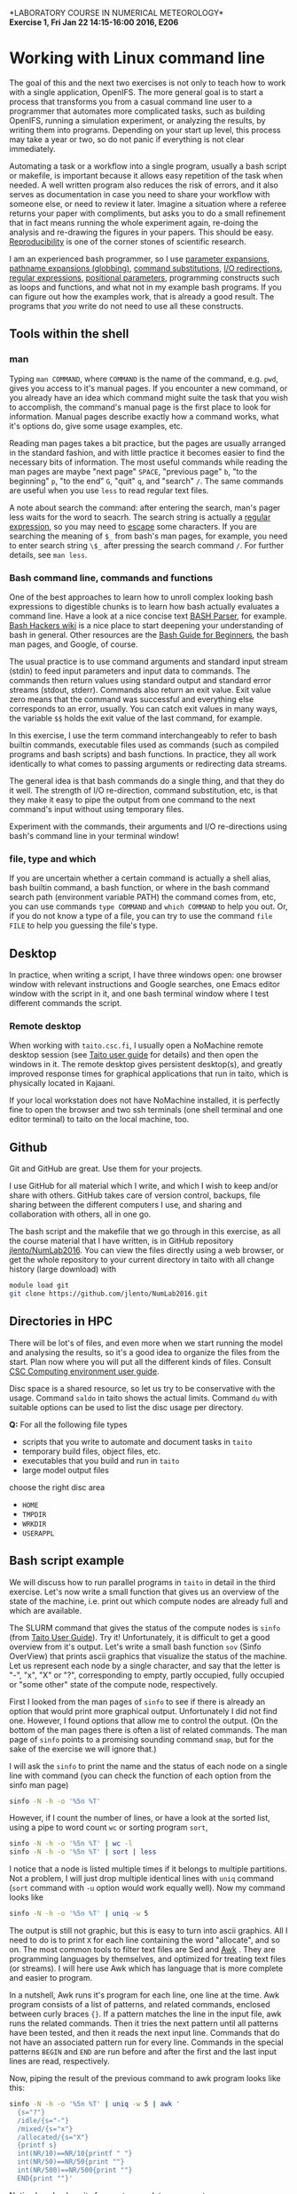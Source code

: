 #+LATEX_CLASS_OPTIONS: [12pt, a4paper]
#+LATEX_HEADER: \input{exercise_header.tex}
#+PROPERTY: header-args :mkdirp yes
#+OPTIONS: toc:nil

*LABORATORY COURSE IN NUMERICAL METEOROLOGY*\\
*Exercise 1, Fri Jan 22 14:15-16:00 2016, E206*

* Working with Linux command line

The goal of this and the next two exercises is not only to teach how
to work with a single application, OpenIFS. The more general goal is
to start a process that transforms you from a casual command line user
to a programmer that automates more complicated tasks, such as
building OpenIFS, running a simulation experiment, or analyzing the
results, by writing them into programs.  Depending on your start up
level, this process may take a year or two, so do not panic if
everything is not clear immediately.

Automating a task or a workflow into a single program, usually a bash
script or makefile, is important because it allows easy repetition of
the task when needed. A well written program also reduces the risk of
errors, and it also serves as documentation in case you need to share
your workflow with someone else, or need to review it later. Imagine a
situation where a referee returns your paper with compliments, but
asks you to do a small refinement that in fact means running the whole
experiment again, re-doing the analysis and re-drawing the figures in
your papers. This should be easy. [[https://en.wikipedia.org/wiki/Reproducibility][Reproducibility]] is one of the corner
stones of scientific research.

I am an experienced bash programmer, so I use [[http://wiki.bash-hackers.org/syntax/pe][parameter expansions]],
[[http://wiki.bash-hackers.org/syntax/expansion/globs][pathname expansions (globbing)]], [[http://wiki.bash-hackers.org/syntax/expansion/cmdsubst][command substitutions]], [[https://en.wikipedia.org/wiki/Redirection_(computing)][I/O
redirections]], [[http://tldp.org/LDP/Bash-Beginners-Guide/html/sect_04_01.html][regular expressions]], [[http://wiki.bash-hackers.org/scripting/posparams][positional parameters]], programming
constructs such as loops and functions, and what not in my example
bash programs. If you can figure out how the examples work, that is
already a good result. The programs that /you/ write do not need to
use all these constructs.

** Tools within the shell

*** man

Typing ~man COMMAND~, where ~COMMAND~ is the name of the command,
e.g. ~pwd~, gives you access to it's manual pages. If you encounter a
new command, or you already have an idea which command might suite the
task that you wish to accomplish, the command's manual page is the
first place to look for information. Manual pages describe exactly how
a command works, what it's options do, give some usage examples, etc.

Reading man pages takes a bit practice, but the pages are usually
arranged in the standard fashion, and with little practice it becomes
easier to find the necessary bits of information. The most useful
commands while reading the man pages are maybe "next page" ~SPACE~,
"previous page" ~b~, "to the beginning" ~p~, "to the end" ~G~, "quit"
~q~, and "search" ~/~. The same commands are useful when you use
~less~ to read regular text files.

A note about search the command: after entering the search, man's
pager less waits for the word to seacrh. The search string is actually
a [[https://en.wikipedia.org/wiki/Regular_expression][regular expression]], so you may need to [[https://en.wikipedia.org/wiki/Escape_character][escape]] some characters. If
you are searching the meaning of ~$_~ from bash's man pages, for
example, you need to enter search string ~\$_~ after pressing the
search command ~/~. For further details, see ~man less~.

*** Bash command line, commands and functions

One of the best approaches to learn how to unroll complex looking bash
expressions to digestible chunks is to learn how bash actually
evaluates a command line. Have a look at a nice concise text [[http://mywiki.wooledge.org/BashParser][BASH
Parser]], for example. [[http://wiki.bash-hackers.org/start][Bash Hackers wiki]] is a nice place to start
deepening your understanding of bash in general. Other resources are
the [[http://tldp.org/LDP/Bash-Beginners-Guide/html/index.html][Bash Guide for Beginners]], the bash man pages, and Google, of
course.

The usual practice is to use command arguments and standard input
stream (stdin) to feed input parameters and input data to
commands. The commands then return values using standard output and
standard error streams (stdout, stderr). Commands also return an exit
value. Exit value zero means that the command was successful and
everything else corresponds to an error, usually. You can catch exit
values in many ways, the variable ~$$~ holds the exit value of the
last command, for example.

In this exercise, I use the term command interchangeably to refer to
bash builtin commands, executable files used as commands (such as
compiled programs and bash scripts) and bash functions. In practice,
they all work identically to what comes to passing arguments or
redirecting data streams.

The general idea is that bash commands do a single thing, and that
they do it well. The strength of I/O re-direction, command
substitution, etc, is that they make it easy to pipe the output from
one command to the next command's input without using temporary files.

Experiment with the commands, their arguments and I/O re-directions
using bash's command line in your terminal window!

*** file, type and which

If you are uncertain whether a certain command is actually a shell
alias, bash builtin command, a bash function, or where in the bash
command search path (environment variable PATH) the command comes
from, etc, you can use commands ~type COMMAND~ and ~which COMMAND~ to
help you out. Or, if you do not know a type of a file, you can try to
use the command ~file FILE~ to help you guessing the file's type.

** Desktop

In practice, when writing a script, I have three windows open: one
browser window with relevant instructions and Google searches, one
Emacs editor window with the script in it, and one bash terminal
window where I test different commands the script.

*** Remote desktop

When working with ~taito.csc.fi~, I usually open a NoMachine remote
desktop session (see [[https://research.csc.fi/csc-guide-connecting-the-servers-of-csc][Taito user guide]] for details) and then open the
windows in it. The remote desktop gives persistent desktop(s), and
greatly improved response times for graphical applications that run in
taito, which is physically located in Kajaani.

If your local workstation does not have NoMachine installed, it is
perfectly fine to open the browser and two ssh terminals (one shell
terminal and one editor terminal) to taito on the local machine, too.

** Github

Git and GitHub are great. Use them for your projects.

I use GitHub for all material which I write, and which I wish to keep
and/or share with others. GitHub takes care of version control,
backups, file sharing between the different computers I use, and
sharing and collaboration with others, all in one go.

The bash script and the makefile that we go through in this exercise,
as all the course material that I have written, is in GitHub
repository [[https://github.com/jlento/NumLab2016][jlento/NumLab2016]]. You can view the files directly using a
web browser, or get the whole repository to your current directory
in taito with all change history (large download) with

#+BEGIN_SRC bash :results output drawer :dir /tmp
module load git
git clone https://github.com/jlento/NumLab2016.git
#+END_SRC

#+RESULTS:
:RESULTS:
:END:

** Directories in HPC

There will be lot's of files, and even more when we start running the
model and analysing the results, so it's a good idea to organize the
files from the start. Plan now where you will put all the different
kinds of files. Consult [[https://research.csc.fi/csc-guide-directories-and-data-storage-at-csc][CSC Computing environment user guide]].

Disc space is a shared resource, so let us try to be conservative with
the usage. Command ~saldo~ in taito shows the actual limits. Command
~du~ with suitable options can be used to list the disc usage per
directory.

*Q:* For all the following file types

- scripts that you write to automate and document tasks in ~taito~
- temporary build files, object files, etc.
- executables that you build and run in ~taito~
- large model output files

choose the right disc area

- ~HOME~
- ~TMPDIR~
- ~WRKDIR~
- ~USERAPPL~

** Bash script example

We will discuss how to run parallel programs in ~taito~ in detail in
the third exercise. Let's now write a small function that gives us an
overview of the state of the machine, i.e. print out which compute
nodes are already full and which are available.

The SLURM command that gives the status of the compute nodes is
~sinfo~ (from [[https://research.csc.fi/taito-monitoring-the-load][Taito User Guide]]). Try it! Unfortunately, it is
difficult to get a good overview from it's output. Let's write a small
bash function ~sov~ (Sinfo OverView) that prints ascii graphics that
visualize the status of the machine. Let us represent each node by a
single character, and say that the letter is "-", "x", "X" or "?",
corresponding to empty, partly occupied, fully occupied or "some
other" state of the compute node, respectively.

First I looked from the man pages of ~sinfo~ to see if there is
already an option that would print more graphical
output. Unfortunately I did not find one. However, I found options
that allow me to control the output. (On the bottom of the man pages
there is often a list of related commands. The man page of ~sinfo~
points to a promising sounding command ~smap~, but for the sake of the
exercise we will ignore that.)

I will ask the ~sinfo~ to print the name and the status of each node
on a single line with command (you can check the function of each
option from the sinfo man page)

#+BEGIN_SRC bash :results silent
sinfo -N -h -o '%5n %T'
#+END_SRC

However, if I count the number of lines, or have a look at the sorted
list, using a pipe to word count ~wc~ or sorting program ~sort~,

#+BEGIN_SRC bash :results silent
sinfo -N -h -o '%5n %T' | wc -l
sinfo -N -h -o '%5n %T' | sort | less
#+END_SRC

I notice that a node is listed multiple times if it belongs to
multiple partitions. Not a problem, I will just drop multiple
identical lines with ~uniq~ command (~sort~ command with ~-u~ option
would work equally well). Now my command looks like

#+BEGIN_SRC bash :results silent
sinfo -N -h -o '%5n %T' | uniq -w 5
#+END_SRC

The output is still not graphic, but this is easy to turn into ascii
graphics. All I need to do is to print ~X~ for each line containing
the word "allocate", and so on. The most common tools to filter text
files are Sed and
[[http://www.gnu.org/software/gawk/manual/gawk.html][Awk]] . They are
programming languages by themselves, and optimized for treating text
files (or streams). I will here use Awk which has language that is
more complete and easier to program.

In a nutshell, Awk runs it's program for each line, one line at the
time. Awk program consists of a list of patterns, and related
commands, enclosed between curly braces ~{}~. If a pattern matches the
line in the input file, awk runs the related commands. Then it tries
the next pattern until all patterns have been tested, and then it
reads the next input line. Commands that do not have an associated
pattern run for every line. Commands in the special patterns ~BEGIN~
and ~END~ are run before and after the first and the last input lines
are read, respectively.

Now, piping the result of the previous command to awk program looks like this:

#+BEGIN_SRC bash :results silent
    sinfo -N -h -o '%5n %T' | uniq -w 5 | awk '
      {s="?"}
      /idle/{s="-"}
      /mixed/{s="x"}
      /allocated/{s="X"}
      {printf s}
      int(NR/10)==NR/10{printf " "}
      int(NR/50)==NR/50{print ""}
      int(NR/500)==NR/500{print ""}
      END{print ""}'
#+END_SRC

Notice how bash waits for you to complete open quote.

As a final touch, let us wrap the whole thing into a bash function
~sov~, and insert the /positional parameters/ ~$@~ of the ~sov~
function into the parameters of ~sinfo~:

#+BEGIN_SRC bash :tangle ../scripts/sov_fun.bash
sov () {
    sinfo -N -h -o '%5n %T' "$@" | uniq -w 5 | awk '
      {s="?"}
      /idle/{s="-"}
      /mixed/{s="x"}
      /allocated/{s="X"}
      {printf s}
      int(NR/10)==NR/10{printf " "}
      int(NR/50)==NR/50{print ""}
      int(NR/500)==NR/500{print ""}
      END{print ""}'
}
#+END_SRC

We can get the above lines defining the ~sov~ function from GitHub
using ~curl~ command, and execute them in the current bash shell with

#+BEGIN_SRC bash :results silent
url=https://raw.githubusercontent.com/jlento/NumLab2016/master/scripts
source <(curl -s ${url}/sov_fun.bash)
#+END_SRC

which in practice "imports" the function ~sov~ into your current
shell, and you can use it like a regular command.

*Q:* Describe what /process substitution/ ~<(...)~ does?

*Q:* See the man page of curl. What related commands does it list?

*** Shebang

Characters ~#!~ at the beginning of a file are called shebang. They
are followed by the command that should be used to execute the
following file. Shebang makes it possible to call the script as if it
were a stand-alone program, with ~COMMAND~, instead of explicitly
calling the interpreter, with ~bash COMMAND~, for
example. Additionally, the user needs to have the execution
permissions for the script to run it as a command, of course. See
[[https://wiki.archlinux.org/index.php/File_permissions_and_attributes][Linux file permissions]], and command ~ls -l~ and ~chmod~. Personally, I
often run the scripts explicitly under the interpreter, and take
shebang more as a documentation.

For example, you can put

#+BEGIN_SRC bash
#!/usr/bin/env bash
#+END_SRC

as the first line of your bash programs, or for Python programs, just
replace ~bash~ with ~python~, and so on.

For more details, please have a look at [[https://en.wikipedia.org/wiki/Shebang_(Unix)][Shebang Wikipedia page]].

** Make in general

Personally I think of makefiles as a language which is one abstraction
level above the bash scripts. If you are struggling to understand bash
scripts, you can take the following makefile chapters lighter, and
return to them later when you start feeling confident with bash
scripts.

*** The usage

Software build process is most often automated using
make. Unfortunately it is not often recognized that make is a capable
tool for other work-flow type task, too. One such example use is file
conversions that we will encounter later in this course in the post
processing of the OpenIFS model output files.

*** Makefiles declare

You can think of make as an interpreter that interprets makefiles
whereas you can think of bash as an interpreter that interprets bash
scripts. However, make uses fundamentally different language than
/imperative/ languages, such as bash or python. The makefiles
/declare/ how different files depend on each other, instead of just
listing which commands should be run one after another. It is a higher
level of abstraction, which allows for example automatic
parallelization of make programs. On the other hand, makefiles can be
more difficult to reason in the beginning, especially if you are not
familiar with /functional programming/.

*** How to understand makefiles

Make command takes basically two inputs, the *goals* and the
*rules*. The goals are the files you ask make to produce, and the
rules define from which files to make the goals and with which
commands.

Often, when a makefile is also used to describe a project or task,
it contains both the goals and rules. However, make treats any
non-option command line arguments as goals that override the default
goals in the makefile. We will explore that feature later in this
exercise.

- [[http://www.gnu.org/software/make/manual/make.html][GNU make]]

** Makefile example

As an example, let us have a look at the [[https://raw.githubusercontent.com/jlento/NumLab2016/master/makefile][makefile]] that I use to build
the exercise PDFs, HTML lecture slides, and extract the bash scripts,
from the Org-mode source files.

First I store the directory where the makefile resides to variable
=ROOTDIR=. This will later make the out-of-source builds possible.
The I define the shell which make should use to execute the commands.

#+BEGIN_SRC makefile -n :tangle ../makefile
ROOTDIR := $(realpath $(dir $(lastword $(MAKEFILE_LIST))))
SHELL    = /bin/bash
#+END_SRC

Next, I define the primary target files, the HTML lecture slides and
PDF exercise handouts, that this makefile generates from the
corresponding Org source files.

#+BEGIN_SRC makefile +n :tangle ../makefile
HTML := Intro_slide.html BuildOpenIFS_slide.html RunOpenIFS_slide.html
PDF  := Intro_exercise.pdf BuildOpenIFS_exercise.pdf \
        RunOpenIFS_exercise.pdf
#+END_SRC

Next I define the emacs setup.

#+BEGIN_SRC makefile +n :tangle ../makefile
EMACS_CONF := $(ROOTDIR)/org-export.el
ORG_REVEAL := $(ROOTDIR)/org-reveal
REVEAL_JS  := $(ROOTDIR)/reveal.js

EMACS_FLAGS = -l $(EMACS_CONF) --batch -f org-babel-tangle
export ORG_REVEAL REVEAL_JS
#+END_SRC


Make needs to know where to find all the different kinds of files, if
they are not in the current directory. You can set a special variable
~VPATH~ or use ~vpath~ directive to add search paths.

#+BEGIN_SRC makefile +n :tangle ../makefile
vpath %.org $(ROOTDIR)/src
#+END_SRC

All regular targets in makefile are files by default. Special target
~.PHONY~ tells make that =all=, =deps=, and =clean= are not files.

#+BEGIN_SRC makefile +n :tangle ../makefile
.PHONY : all deps clean
#+END_SRC

Makefile works by reading in the whole makefile first. If the user has
not specified a target on the command line, make chooses the first
regular target as the main goal to make. Using phony target ~all~ as
default target is the standard. Here we see that ~all~ depends on all
documents, which make now proceeds to (re-)make, if they are missing,
or any of their dependencies have changed. /Figuring out the default
goal is the place to start if you are reading an unfamiliar makefile./

#+BEGIN_SRC makefile +n :tangle ../makefile
all : $(HTML) $(PDF)
#+END_SRC

In general, everything before the colon are is targets, and everything
after it are their dependencies.

The next lines define pattern rules. Anytime we need a ~.html~ or
~.pdf~ file, we can make it from the corresponding ~.org~ file with
the recipe below.

#+BEGIN_SRC makefile +n :tangle ../makefile
%.html : %.org
	emacs $< $(EMACS_FLAGS) -f org-reveal-export-to-html

%.pdf  : %.org
	emacs $< $(EMACS_FLAGS) -f org-latex-export-to-pdf
#+END_SRC

So far everything has been simple. However, the Org export to HTML and
PDF can depend on some auxiliary files, such as SVG images and LaTeX
templates, too. Also, the examples in the Org files can be tangled to
separate files. These dependencies can be extracted from the Org
source files automatically, and will be stored in dependency files
(*.d), listed in the DEPS variable.

#+BEGIN_SRC makefile +n :tangle ../makefile
DEPS = $(HTML:.html=.d) $(PDF:.pdf=.d)

deps : $(DEPS)

%.d : %.org
	$(cook-deps)

%.html %.pdf : %.d

%.bash :
	emacs $< $(EMACS_FLAGS)

%.tex %.svg :
	ln -sf $(ROOTDIR)/src/$@

ifneq ($(MAKECMDGOALS),clean)
-include $(DEPS)
endif
#+END_SRC

Some special rules...

#+BEGIN_SRC makefile +n :tangle ../makefile
$(ROOTDIR)/makefile : $(ROOTDIR)/Intro_exercise.org
	emacs $< --eval '(setq org-src-preserve-indentation t)' --batch \
            -f org-babel-tangle --kill

exercise_header.tex : graybox.tex

clean :
	rm -f *.d script.list *.pdf *.svg *.tex *.html
#+END_SRC

And last, a multi-line variable definition, a small script that
extracts the dependency information from the Org source files.

#+BEGIN_SRC makefile +n :tangle ../makefile
define cook-deps
sed -rn -e 's,(^#\+.* :tangle *(\.\./)*)([^ ]+)(.*),$(ROOTDIR)/\3,p' $< \
    | uniq | paste -sd ' ' - \
    | sed -r 's,^.+$$,& : $(notdir $<),' > $@
sed -rn -e 's/(.*\[[f]ile:)([^]]*)(.*)/\2/p' \
        -e 's,(.*\\input\{)(.*\.tex)(\}.*),\2,p' $< \
    | uniq | paste -sd ' ' - \
    | sed -r 's,^.+$$,$(notdir $<) : &,' >> $@
endef
#+END_SRC

If you try to run this makefile, it will most likely not work because
I have somewhat customized Emacs configuration. Packaging a project so
that it is easy for others to compile is an interesting task of it's
own, for which there nowadays exist tools such as virtual machines,
containers and configuration management frameworks, but that is a
different story (and this one is already getting lengthy).

Notice, this makefile is not the complete description of the project,
because the explicit names of the bash script targets are missing, for
example. I have chosen to tangle (extract) all the bash script files
from the Org-mode sources at the same time I weave (compile) the PDF
and HTML files. This loosely corresponds to the choice that is often
made in the makefiles that compile Fortran 90 modules. In Fortran 90
makefiles one usually refers only to the object files, and implicitly
relies on the compiler to produce the corresponding module files.

*Q:* Why is it OK not to refer to the Fortran module files ~.mod~
     explicitly in the Fortran 90 makefiles? If you are not familiar
     with Fortran 90, skip this question.

** Suggested exercises

*** Bash script as a command

Wrap the ~sov~ function into an executable script, save it into file
~$USERAPPL/bin/sov~, give it execute permissions with ~chmod~, and add
the directory to PATH environment variable. Command ~sov~ should now
work like any other command.

*Q:* When you next time log in, is the directory ~$USERAPPL/bin~ in
     your command search path? Can you do something about it, and
     should you?

Please pay attention on how you work with command line and text
editor. How do you go to the beginning or to the end of line, how do
you delete the rest of the line, etc? Do you Repeat Yourself, do you
hit cursor or delete keys multiple times unnecessarily?

*** Filename conversion command

Write a command that lists all the file names in the current directory
that have a suffix ~.bash~ but so that the suffix is changed to
~.txt~. Tip: Pipe the result of ~ls~ + some argument to

#+BEGIN_SRC bash
sed 's/\.org$/\.pdf/'
#+END_SRC

Virtual extra code golf points are awarded for alternative solution in
which the files listed by ~ls~ command are read into an array, which
then is echoed on screen with the names changed using parameter
expansion.

*** Makefile

Write a makefile containing a single rule, how to generate files with
suffix ~.txt~ from files with suffix ~.bash~ by appending a comment
character ~#~ and space at the beginning of each line. Tip: Sed
program that adds the characters at the beginning of the file is

#+BEGIN_SRC bash
's/^/# /'
#+END_SRC

Go to a directory with some bash files. Run the makefile you wrote,
generating the make command line arguments (make goals) with the file
name conversion command you wrote earlier, using command substitution.
